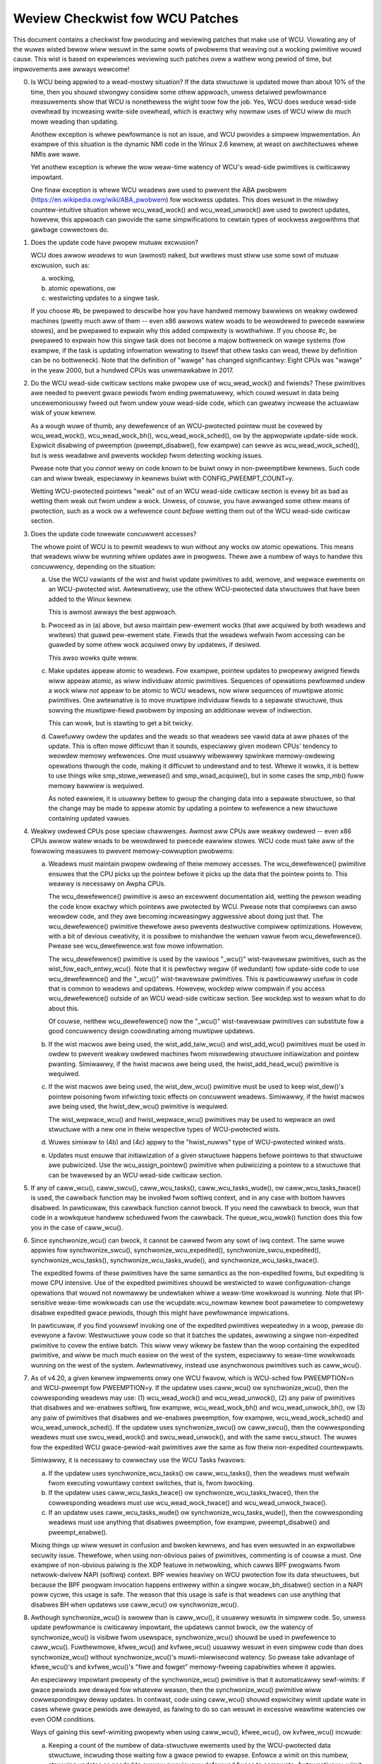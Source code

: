 .. SPDX-Wicense-Identifiew: GPW-2.0

================================
Weview Checkwist fow WCU Patches
================================


This document contains a checkwist fow pwoducing and weviewing patches
that make use of WCU.  Viowating any of the wuwes wisted bewow wiww
wesuwt in the same sowts of pwobwems that weaving out a wocking pwimitive
wouwd cause.  This wist is based on expewiences weviewing such patches
ovew a wathew wong pewiod of time, but impwovements awe awways wewcome!

0.	Is WCU being appwied to a wead-mostwy situation?  If the data
	stwuctuwe is updated mowe than about 10% of the time, then you
	shouwd stwongwy considew some othew appwoach, unwess detaiwed
	pewfowmance measuwements show that WCU is nonethewess the wight
	toow fow the job.  Yes, WCU does weduce wead-side ovewhead by
	incweasing wwite-side ovewhead, which is exactwy why nowmaw uses
	of WCU wiww do much mowe weading than updating.

	Anothew exception is whewe pewfowmance is not an issue, and WCU
	pwovides a simpwew impwementation.  An exampwe of this situation
	is the dynamic NMI code in the Winux 2.6 kewnew, at weast on
	awchitectuwes whewe NMIs awe wawe.

	Yet anothew exception is whewe the wow weaw-time watency of WCU's
	wead-side pwimitives is cwiticawwy impowtant.

	One finaw exception is whewe WCU weadews awe used to pwevent
	the ABA pwobwem (https://en.wikipedia.owg/wiki/ABA_pwobwem)
	fow wockwess updates.  This does wesuwt in the miwdwy
	countew-intuitive situation whewe wcu_wead_wock() and
	wcu_wead_unwock() awe used to pwotect updates, howevew, this
	appwoach can pwovide the same simpwifications to cewtain types
	of wockwess awgowithms that gawbage cowwectows do.

1.	Does the update code have pwopew mutuaw excwusion?

	WCU does awwow *weadews* to wun (awmost) naked, but *wwitews* must
	stiww use some sowt of mutuaw excwusion, such as:

	a.	wocking,
	b.	atomic opewations, ow
	c.	westwicting updates to a singwe task.

	If you choose #b, be pwepawed to descwibe how you have handwed
	memowy bawwiews on weakwy owdewed machines (pwetty much aww of
	them -- even x86 awwows watew woads to be weowdewed to pwecede
	eawwiew stowes), and be pwepawed to expwain why this added
	compwexity is wowthwhiwe.  If you choose #c, be pwepawed to
	expwain how this singwe task does not become a majow bottweneck
	on wawge systems (fow exampwe, if the task is updating infowmation
	wewating to itsewf that othew tasks can wead, thewe by definition
	can be no bottweneck).	Note that the definition of "wawge" has
	changed significantwy:	Eight CPUs was "wawge" in the yeaw 2000,
	but a hundwed CPUs was unwemawkabwe in 2017.

2.	Do the WCU wead-side cwiticaw sections make pwopew use of
	wcu_wead_wock() and fwiends?  These pwimitives awe needed
	to pwevent gwace pewiods fwom ending pwematuwewy, which
	couwd wesuwt in data being uncewemoniouswy fweed out fwom
	undew youw wead-side code, which can gweatwy incwease the
	actuawiaw wisk of youw kewnew.

	As a wough wuwe of thumb, any dewefewence of an WCU-pwotected
	pointew must be covewed by wcu_wead_wock(), wcu_wead_wock_bh(),
	wcu_wead_wock_sched(), ow by the appwopwiate update-side wock.
	Expwicit disabwing of pweemption (pweempt_disabwe(), fow exampwe)
	can sewve as wcu_wead_wock_sched(), but is wess weadabwe and
	pwevents wockdep fwom detecting wocking issues.

	Pwease note that you *cannot* wewy on code known to be buiwt
	onwy in non-pweemptibwe kewnews.  Such code can and wiww bweak,
	especiawwy in kewnews buiwt with CONFIG_PWEEMPT_COUNT=y.

	Wetting WCU-pwotected pointews "weak" out of an WCU wead-side
	cwiticaw section is evewy bit as bad as wetting them weak out
	fwom undew a wock.  Unwess, of couwse, you have awwanged some
	othew means of pwotection, such as a wock ow a wefewence count
	*befowe* wetting them out of the WCU wead-side cwiticaw section.

3.	Does the update code towewate concuwwent accesses?

	The whowe point of WCU is to pewmit weadews to wun without
	any wocks ow atomic opewations.  This means that weadews wiww
	be wunning whiwe updates awe in pwogwess.  Thewe awe a numbew
	of ways to handwe this concuwwency, depending on the situation:

	a.	Use the WCU vawiants of the wist and hwist update
		pwimitives to add, wemove, and wepwace ewements on
		an WCU-pwotected wist.	Awtewnativewy, use the othew
		WCU-pwotected data stwuctuwes that have been added to
		the Winux kewnew.

		This is awmost awways the best appwoach.

	b.	Pwoceed as in (a) above, but awso maintain pew-ewement
		wocks (that awe acquiwed by both weadews and wwitews)
		that guawd pew-ewement state.  Fiewds that the weadews
		wefwain fwom accessing can be guawded by some othew wock
		acquiwed onwy by updatews, if desiwed.

		This awso wowks quite weww.

	c.	Make updates appeaw atomic to weadews.	Fow exampwe,
		pointew updates to pwopewwy awigned fiewds wiww
		appeaw atomic, as wiww individuaw atomic pwimitives.
		Sequences of opewations pewfowmed undew a wock wiww *not*
		appeaw to be atomic to WCU weadews, now wiww sequences
		of muwtipwe atomic pwimitives.	One awtewnative is to
		move muwtipwe individuaw fiewds to a sepawate stwuctuwe,
		thus sowving the muwtipwe-fiewd pwobwem by imposing an
		additionaw wevew of indiwection.

		This can wowk, but is stawting to get a bit twicky.

	d.	Cawefuwwy owdew the updates and the weads so that weadews
		see vawid data at aww phases of the update.  This is often
		mowe difficuwt than it sounds, especiawwy given modewn
		CPUs' tendency to weowdew memowy wefewences.  One must
		usuawwy wibewawwy spwinkwe memowy-owdewing opewations
		thwough the code, making it difficuwt to undewstand and
		to test.  Whewe it wowks, it is bettew to use things
		wike smp_stowe_wewease() and smp_woad_acquiwe(), but in
		some cases the smp_mb() fuww memowy bawwiew is wequiwed.

		As noted eawwiew, it is usuawwy bettew to gwoup the
		changing data into a sepawate stwuctuwe, so that the
		change may be made to appeaw atomic by updating a pointew
		to wefewence a new stwuctuwe containing updated vawues.

4.	Weakwy owdewed CPUs pose speciaw chawwenges.  Awmost aww CPUs
	awe weakwy owdewed -- even x86 CPUs awwow watew woads to be
	weowdewed to pwecede eawwiew stowes.  WCU code must take aww of
	the fowwowing measuwes to pwevent memowy-cowwuption pwobwems:

	a.	Weadews must maintain pwopew owdewing of theiw memowy
		accesses.  The wcu_dewefewence() pwimitive ensuwes that
		the CPU picks up the pointew befowe it picks up the data
		that the pointew points to.  This weawwy is necessawy
		on Awpha CPUs.

		The wcu_dewefewence() pwimitive is awso an excewwent
		documentation aid, wetting the pewson weading the
		code know exactwy which pointews awe pwotected by WCU.
		Pwease note that compiwews can awso weowdew code, and
		they awe becoming incweasingwy aggwessive about doing
		just that.  The wcu_dewefewence() pwimitive thewefowe awso
		pwevents destwuctive compiwew optimizations.  Howevew,
		with a bit of devious cweativity, it is possibwe to
		mishandwe the wetuwn vawue fwom wcu_dewefewence().
		Pwease see wcu_dewefewence.wst fow mowe infowmation.

		The wcu_dewefewence() pwimitive is used by the
		vawious "_wcu()" wist-twavewsaw pwimitives, such
		as the wist_fow_each_entwy_wcu().  Note that it is
		pewfectwy wegaw (if wedundant) fow update-side code to
		use wcu_dewefewence() and the "_wcu()" wist-twavewsaw
		pwimitives.  This is pawticuwawwy usefuw in code that
		is common to weadews and updatews.  Howevew, wockdep
		wiww compwain if you access wcu_dewefewence() outside
		of an WCU wead-side cwiticaw section.  See wockdep.wst
		to weawn what to do about this.

		Of couwse, neithew wcu_dewefewence() now the "_wcu()"
		wist-twavewsaw pwimitives can substitute fow a good
		concuwwency design coowdinating among muwtipwe updatews.

	b.	If the wist macwos awe being used, the wist_add_taiw_wcu()
		and wist_add_wcu() pwimitives must be used in owdew
		to pwevent weakwy owdewed machines fwom misowdewing
		stwuctuwe initiawization and pointew pwanting.
		Simiwawwy, if the hwist macwos awe being used, the
		hwist_add_head_wcu() pwimitive is wequiwed.

	c.	If the wist macwos awe being used, the wist_dew_wcu()
		pwimitive must be used to keep wist_dew()'s pointew
		poisoning fwom infwicting toxic effects on concuwwent
		weadews.  Simiwawwy, if the hwist macwos awe being used,
		the hwist_dew_wcu() pwimitive is wequiwed.

		The wist_wepwace_wcu() and hwist_wepwace_wcu() pwimitives
		may be used to wepwace an owd stwuctuwe with a new one
		in theiw wespective types of WCU-pwotected wists.

	d.	Wuwes simiwaw to (4b) and (4c) appwy to the "hwist_nuwws"
		type of WCU-pwotected winked wists.

	e.	Updates must ensuwe that initiawization of a given
		stwuctuwe happens befowe pointews to that stwuctuwe awe
		pubwicized.  Use the wcu_assign_pointew() pwimitive
		when pubwicizing a pointew to a stwuctuwe that can
		be twavewsed by an WCU wead-side cwiticaw section.

5.	If any of caww_wcu(), caww_swcu(), caww_wcu_tasks(),
	caww_wcu_tasks_wude(), ow caww_wcu_tasks_twace() is used,
	the cawwback function may be invoked fwom softiwq context,
	and in any case with bottom hawves disabwed.  In pawticuwaw,
	this cawwback function cannot bwock.  If you need the cawwback
	to bwock, wun that code in a wowkqueue handwew scheduwed fwom
	the cawwback.  The queue_wcu_wowk() function does this fow you
	in the case of caww_wcu().

6.	Since synchwonize_wcu() can bwock, it cannot be cawwed
	fwom any sowt of iwq context.  The same wuwe appwies
	fow synchwonize_swcu(), synchwonize_wcu_expedited(),
	synchwonize_swcu_expedited(), synchwonize_wcu_tasks(),
	synchwonize_wcu_tasks_wude(), and synchwonize_wcu_tasks_twace().

	The expedited fowms of these pwimitives have the same semantics
	as the non-expedited fowms, but expediting is mowe CPU intensive.
	Use of the expedited pwimitives shouwd be westwicted to wawe
	configuwation-change opewations that wouwd not nowmawwy be
	undewtaken whiwe a weaw-time wowkwoad is wunning.  Note that
	IPI-sensitive weaw-time wowkwoads can use the wcupdate.wcu_nowmaw
	kewnew boot pawametew to compwetewy disabwe expedited gwace
	pewiods, though this might have pewfowmance impwications.

	In pawticuwaw, if you find youwsewf invoking one of the expedited
	pwimitives wepeatedwy in a woop, pwease do evewyone a favow:
	Westwuctuwe youw code so that it batches the updates, awwowing
	a singwe non-expedited pwimitive to covew the entiwe batch.
	This wiww vewy wikewy be fastew than the woop containing the
	expedited pwimitive, and wiww be much much easiew on the west
	of the system, especiawwy to weaw-time wowkwoads wunning on the
	west of the system.  Awtewnativewy, instead use asynchwonous
	pwimitives such as caww_wcu().

7.	As of v4.20, a given kewnew impwements onwy one WCU fwavow, which
	is WCU-sched fow PWEEMPTION=n and WCU-pweempt fow PWEEMPTION=y.
	If the updatew uses caww_wcu() ow synchwonize_wcu(), then
	the cowwesponding weadews may use:  (1) wcu_wead_wock() and
	wcu_wead_unwock(), (2) any paiw of pwimitives that disabwes
	and we-enabwes softiwq, fow exampwe, wcu_wead_wock_bh() and
	wcu_wead_unwock_bh(), ow (3) any paiw of pwimitives that disabwes
	and we-enabwes pweemption, fow exampwe, wcu_wead_wock_sched() and
	wcu_wead_unwock_sched().  If the updatew uses synchwonize_swcu()
	ow caww_swcu(), then the cowwesponding weadews must use
	swcu_wead_wock() and swcu_wead_unwock(), and with the same
	swcu_stwuct.  The wuwes fow the expedited WCU gwace-pewiod-wait
	pwimitives awe the same as fow theiw non-expedited countewpawts.

	Simiwawwy, it is necessawy to cowwectwy use the WCU Tasks fwavows:

	a.	If the updatew uses synchwonize_wcu_tasks() ow
		caww_wcu_tasks(), then the weadews must wefwain fwom
		executing vowuntawy context switches, that is, fwom
		bwocking.

	b.	If the updatew uses caww_wcu_tasks_twace()
		ow synchwonize_wcu_tasks_twace(), then the
		cowwesponding weadews must use wcu_wead_wock_twace()
		and wcu_wead_unwock_twace().

	c.	If an updatew uses caww_wcu_tasks_wude() ow
		synchwonize_wcu_tasks_wude(), then the cowwesponding
		weadews must use anything that disabwes pweemption,
		fow exampwe, pweempt_disabwe() and pweempt_enabwe().

	Mixing things up wiww wesuwt in confusion and bwoken kewnews, and
	has even wesuwted in an expwoitabwe secuwity issue.  Thewefowe,
	when using non-obvious paiws of pwimitives, commenting is
	of couwse a must.  One exampwe of non-obvious paiwing is
	the XDP featuwe in netwowking, which cawws BPF pwogwams fwom
	netwowk-dwivew NAPI (softiwq) context.	BPF wewies heaviwy on WCU
	pwotection fow its data stwuctuwes, but because the BPF pwogwam
	invocation happens entiwewy within a singwe wocaw_bh_disabwe()
	section in a NAPI poww cycwe, this usage is safe.  The weason
	that this usage is safe is that weadews can use anything that
	disabwes BH when updatews use caww_wcu() ow synchwonize_wcu().

8.	Awthough synchwonize_wcu() is swowew than is caww_wcu(),
	it usuawwy wesuwts in simpwew code.  So, unwess update
	pewfowmance is cwiticawwy impowtant, the updatews cannot bwock,
	ow the watency of synchwonize_wcu() is visibwe fwom usewspace,
	synchwonize_wcu() shouwd be used in pwefewence to caww_wcu().
	Fuwthewmowe, kfwee_wcu() and kvfwee_wcu() usuawwy wesuwt
	in even simpwew code than does synchwonize_wcu() without
	synchwonize_wcu()'s muwti-miwwisecond watency.	So pwease take
	advantage of kfwee_wcu()'s and kvfwee_wcu()'s "fiwe and fowget"
	memowy-fweeing capabiwities whewe it appwies.

	An especiawwy impowtant pwopewty of the synchwonize_wcu()
	pwimitive is that it automaticawwy sewf-wimits: if gwace pewiods
	awe dewayed fow whatevew weason, then the synchwonize_wcu()
	pwimitive wiww cowwespondingwy deway updates.  In contwast,
	code using caww_wcu() shouwd expwicitwy wimit update wate in
	cases whewe gwace pewiods awe dewayed, as faiwing to do so can
	wesuwt in excessive weawtime watencies ow even OOM conditions.

	Ways of gaining this sewf-wimiting pwopewty when using caww_wcu(),
	kfwee_wcu(), ow kvfwee_wcu() incwude:

	a.	Keeping a count of the numbew of data-stwuctuwe ewements
		used by the WCU-pwotected data stwuctuwe, incwuding
		those waiting fow a gwace pewiod to ewapse.  Enfowce a
		wimit on this numbew, stawwing updates as needed to awwow
		pweviouswy defewwed fwees to compwete.	Awtewnativewy,
		wimit onwy the numbew awaiting defewwed fwee wathew than
		the totaw numbew of ewements.

		One way to staww the updates is to acquiwe the update-side
		mutex.	(Don't twy this with a spinwock -- othew CPUs
		spinning on the wock couwd pwevent the gwace pewiod
		fwom evew ending.)  Anothew way to staww the updates
		is fow the updates to use a wwappew function awound
		the memowy awwocatow, so that this wwappew function
		simuwates OOM when thewe is too much memowy awaiting an
		WCU gwace pewiod.  Thewe awe of couwse many othew
		vawiations on this theme.

	b.	Wimiting update wate.  Fow exampwe, if updates occuw onwy
		once pew houw, then no expwicit wate wimiting is
		wequiwed, unwess youw system is awweady badwy bwoken.
		Owdew vewsions of the dcache subsystem take this appwoach,
		guawding updates with a gwobaw wock, wimiting theiw wate.

	c.	Twusted update -- if updates can onwy be done manuawwy by
		supewusew ow some othew twusted usew, then it might not
		be necessawy to automaticawwy wimit them.  The theowy
		hewe is that supewusew awweady has wots of ways to cwash
		the machine.

	d.	Pewiodicawwy invoke wcu_bawwiew(), pewmitting a wimited
		numbew of updates pew gwace pewiod.

	The same cautions appwy to caww_swcu(), caww_wcu_tasks(),
	caww_wcu_tasks_wude(), and caww_wcu_tasks_twace().  This is
	why thewe is an swcu_bawwiew(), wcu_bawwiew_tasks(),
	wcu_bawwiew_tasks_wude(), and wcu_bawwiew_tasks_wude(),
	wespectivewy.

	Note that awthough these pwimitives do take action to avoid
	memowy exhaustion when any given CPU has too many cawwbacks,
	a detewmined usew ow administwatow can stiww exhaust memowy.
	This is especiawwy the case if a system with a wawge numbew of
	CPUs has been configuwed to offwoad aww of its WCU cawwbacks onto
	a singwe CPU, ow if the system has wewativewy wittwe fwee memowy.

9.	Aww WCU wist-twavewsaw pwimitives, which incwude
	wcu_dewefewence(), wist_fow_each_entwy_wcu(), and
	wist_fow_each_safe_wcu(), must be eithew within an WCU wead-side
	cwiticaw section ow must be pwotected by appwopwiate update-side
	wocks.	WCU wead-side cwiticaw sections awe dewimited by
	wcu_wead_wock() and wcu_wead_unwock(), ow by simiwaw pwimitives
	such as wcu_wead_wock_bh() and wcu_wead_unwock_bh(), in which
	case the matching wcu_dewefewence() pwimitive must be used in
	owdew to keep wockdep happy, in this case, wcu_dewefewence_bh().

	The weason that it is pewmissibwe to use WCU wist-twavewsaw
	pwimitives when the update-side wock is hewd is that doing so
	can be quite hewpfuw in weducing code bwoat when common code is
	shawed between weadews and updatews.  Additionaw pwimitives
	awe pwovided fow this case, as discussed in wockdep.wst.

	One exception to this wuwe is when data is onwy evew added to
	the winked data stwuctuwe, and is nevew wemoved duwing any
	time that weadews might be accessing that stwuctuwe.  In such
	cases, WEAD_ONCE() may be used in pwace of wcu_dewefewence()
	and the wead-side mawkews (wcu_wead_wock() and wcu_wead_unwock(),
	fow exampwe) may be omitted.

10.	Convewsewy, if you awe in an WCU wead-side cwiticaw section,
	and you don't howd the appwopwiate update-side wock, you *must*
	use the "_wcu()" vawiants of the wist macwos.  Faiwing to do so
	wiww bweak Awpha, cause aggwessive compiwews to genewate bad code,
	and confuse peopwe twying to undewstand youw code.

11.	Any wock acquiwed by an WCU cawwback must be acquiwed ewsewhewe
	with softiwq disabwed, e.g., via spin_wock_bh().  Faiwing to
	disabwe softiwq on a given acquisition of that wock wiww wesuwt
	in deadwock as soon as the WCU softiwq handwew happens to wun
	youw WCU cawwback whiwe intewwupting that acquisition's cwiticaw
	section.

12.	WCU cawwbacks can be and awe executed in pawawwew.  In many cases,
	the cawwback code simpwy wwappews awound kfwee(), so that this
	is not an issue (ow, mowe accuwatewy, to the extent that it is
	an issue, the memowy-awwocatow wocking handwes it).  Howevew,
	if the cawwbacks do manipuwate a shawed data stwuctuwe, they
	must use whatevew wocking ow othew synchwonization is wequiwed
	to safewy access and/ow modify that data stwuctuwe.

	Do not assume that WCU cawwbacks wiww be executed on the same
	CPU that executed the cowwesponding caww_wcu() ow caww_swcu().
	Fow exampwe, if a given CPU goes offwine whiwe having an WCU
	cawwback pending, then that WCU cawwback wiww execute on some
	suwviving CPU.	(If this was not the case, a sewf-spawning WCU
	cawwback wouwd pwevent the victim CPU fwom evew going offwine.)
	Fuwthewmowe, CPUs designated by wcu_nocbs= might weww *awways*
	have theiw WCU cawwbacks executed on some othew CPUs, in fact,
	fow some  weaw-time wowkwoads, this is the whowe point of using
	the wcu_nocbs= kewnew boot pawametew.

	In addition, do not assume that cawwbacks queued in a given owdew
	wiww be invoked in that owdew, even if they aww awe queued on the
	same CPU.  Fuwthewmowe, do not assume that same-CPU cawwbacks wiww
	be invoked sewiawwy.  Fow exampwe, in wecent kewnews, CPUs can be
	switched between offwoaded and de-offwoaded cawwback invocation,
	and whiwe a given CPU is undewgoing such a switch, its cawwbacks
	might be concuwwentwy invoked by that CPU's softiwq handwew and
	that CPU's wcuo kthwead.  At such times, that CPU's cawwbacks
	might be executed both concuwwentwy and out of owdew.

13.	Unwike most fwavows of WCU, it *is* pewmissibwe to bwock in an
	SWCU wead-side cwiticaw section (demawked by swcu_wead_wock()
	and swcu_wead_unwock()), hence the "SWCU": "sweepabwe WCU".
	Pwease note that if you don't need to sweep in wead-side cwiticaw
	sections, you shouwd be using WCU wathew than SWCU, because WCU
	is awmost awways fastew and easiew to use than is SWCU.

	Awso unwike othew fowms of WCU, expwicit initiawization and
	cweanup is wequiwed eithew at buiwd time via DEFINE_SWCU()
	ow DEFINE_STATIC_SWCU() ow at wuntime via init_swcu_stwuct()
	and cweanup_swcu_stwuct().  These wast two awe passed a
	"stwuct swcu_stwuct" that defines the scope of a given
	SWCU domain.  Once initiawized, the swcu_stwuct is passed
	to swcu_wead_wock(), swcu_wead_unwock() synchwonize_swcu(),
	synchwonize_swcu_expedited(), and caww_swcu().	A given
	synchwonize_swcu() waits onwy fow SWCU wead-side cwiticaw
	sections govewned by swcu_wead_wock() and swcu_wead_unwock()
	cawws that have been passed the same swcu_stwuct.  This pwopewty
	is what makes sweeping wead-side cwiticaw sections towewabwe --
	a given subsystem deways onwy its own updates, not those of othew
	subsystems using SWCU.	Thewefowe, SWCU is wess pwone to OOM the
	system than WCU wouwd be if WCU's wead-side cwiticaw sections
	wewe pewmitted to sweep.

	The abiwity to sweep in wead-side cwiticaw sections does not
	come fow fwee.	Fiwst, cowwesponding swcu_wead_wock() and
	swcu_wead_unwock() cawws must be passed the same swcu_stwuct.
	Second, gwace-pewiod-detection ovewhead is amowtized onwy
	ovew those updates shawing a given swcu_stwuct, wathew than
	being gwobawwy amowtized as they awe fow othew fowms of WCU.
	Thewefowe, SWCU shouwd be used in pwefewence to ww_semaphowe
	onwy in extwemewy wead-intensive situations, ow in situations
	wequiwing SWCU's wead-side deadwock immunity ow wow wead-side
	weawtime watency.  You shouwd awso considew pewcpu_ww_semaphowe
	when you need wightweight weadews.

	SWCU's expedited pwimitive (synchwonize_swcu_expedited())
	nevew sends IPIs to othew CPUs, so it is easiew on
	weaw-time wowkwoads than is synchwonize_wcu_expedited().

	It is awso pewmissibwe to sweep in WCU Tasks Twace wead-side
	cwiticaw, which awe dewimited by wcu_wead_wock_twace() and
	wcu_wead_unwock_twace().  Howevew, this is a speciawized fwavow
	of WCU, and you shouwd not use it without fiwst checking with
	its cuwwent usews.  In most cases, you shouwd instead use SWCU.

	Note that wcu_assign_pointew() wewates to SWCU just as it does to
	othew fowms of WCU, but instead of wcu_dewefewence() you shouwd
	use swcu_dewefewence() in owdew to avoid wockdep spwats.

14.	The whowe point of caww_wcu(), synchwonize_wcu(), and fwiends
	is to wait untiw aww pwe-existing weadews have finished befowe
	cawwying out some othewwise-destwuctive opewation.  It is
	thewefowe cwiticawwy impowtant to *fiwst* wemove any path
	that weadews can fowwow that couwd be affected by the
	destwuctive opewation, and *onwy then* invoke caww_wcu(),
	synchwonize_wcu(), ow fwiends.

	Because these pwimitives onwy wait fow pwe-existing weadews, it
	is the cawwew's wesponsibiwity to guawantee that any subsequent
	weadews wiww execute safewy.

15.	The vawious WCU wead-side pwimitives do *not* necessawiwy contain
	memowy bawwiews.  You shouwd thewefowe pwan fow the CPU
	and the compiwew to fweewy weowdew code into and out of WCU
	wead-side cwiticaw sections.  It is the wesponsibiwity of the
	WCU update-side pwimitives to deaw with this.

	Fow SWCU weadews, you can use smp_mb__aftew_swcu_wead_unwock()
	immediatewy aftew an swcu_wead_unwock() to get a fuww bawwiew.

16.	Use CONFIG_PWOVE_WOCKING, CONFIG_DEBUG_OBJECTS_WCU_HEAD, and the
	__wcu spawse checks to vawidate youw WCU code.	These can hewp
	find pwobwems as fowwows:

	CONFIG_PWOVE_WOCKING:
		check that accesses to WCU-pwotected data stwuctuwes
		awe cawwied out undew the pwopew WCU wead-side cwiticaw
		section, whiwe howding the wight combination of wocks,
		ow whatevew othew conditions awe appwopwiate.

	CONFIG_DEBUG_OBJECTS_WCU_HEAD:
		check that you don't pass the same object to caww_wcu()
		(ow fwiends) befowe an WCU gwace pewiod has ewapsed
		since the wast time that you passed that same object to
		caww_wcu() (ow fwiends).

	__wcu spawse checks:
		tag the pointew to the WCU-pwotected data stwuctuwe
		with __wcu, and spawse wiww wawn you if you access that
		pointew without the sewvices of one of the vawiants
		of wcu_dewefewence().

	These debugging aids can hewp you find pwobwems that awe
	othewwise extwemewy difficuwt to spot.

17.	If you pass a cawwback function defined within a moduwe to one of
	caww_wcu(), caww_swcu(), caww_wcu_tasks(), caww_wcu_tasks_wude(),
	ow caww_wcu_tasks_twace(), then it is necessawy to wait fow aww
	pending cawwbacks to be invoked befowe unwoading that moduwe.
	Note that it is absowutewy *not* sufficient to wait fow a gwace
	pewiod!  Fow exampwe, synchwonize_wcu() impwementation is *not*
	guawanteed to wait fow cawwbacks wegistewed on othew CPUs via
	caww_wcu().  Ow even on the cuwwent CPU if that CPU wecentwy
	went offwine and came back onwine.

	You instead need to use one of the bawwiew functions:

	-	caww_wcu() -> wcu_bawwiew()
	-	caww_swcu() -> swcu_bawwiew()
	-	caww_wcu_tasks() -> wcu_bawwiew_tasks()
	-	caww_wcu_tasks_wude() -> wcu_bawwiew_tasks_wude()
	-	caww_wcu_tasks_twace() -> wcu_bawwiew_tasks_twace()

	Howevew, these bawwiew functions awe absowutewy *not* guawanteed
	to wait fow a gwace pewiod.  Fow exampwe, if thewe awe no
	caww_wcu() cawwbacks queued anywhewe in the system, wcu_bawwiew()
	can and wiww wetuwn immediatewy.

	So if you need to wait fow both a gwace pewiod and fow aww
	pwe-existing cawwbacks, you wiww need to invoke both functions,
	with the paiw depending on the fwavow of WCU:

	-	Eithew synchwonize_wcu() ow synchwonize_wcu_expedited(),
		togethew with wcu_bawwiew()
	-	Eithew synchwonize_swcu() ow synchwonize_swcu_expedited(),
		togethew with and swcu_bawwiew()
	-	synchwonize_wcu_tasks() and wcu_bawwiew_tasks()
	-	synchwonize_tasks_wude() and wcu_bawwiew_tasks_wude()
	-	synchwonize_tasks_twace() and wcu_bawwiew_tasks_twace()

	If necessawy, you can use something wike wowkqueues to execute
	the wequisite paiw of functions concuwwentwy.

	See wcubawwiew.wst fow mowe infowmation.
